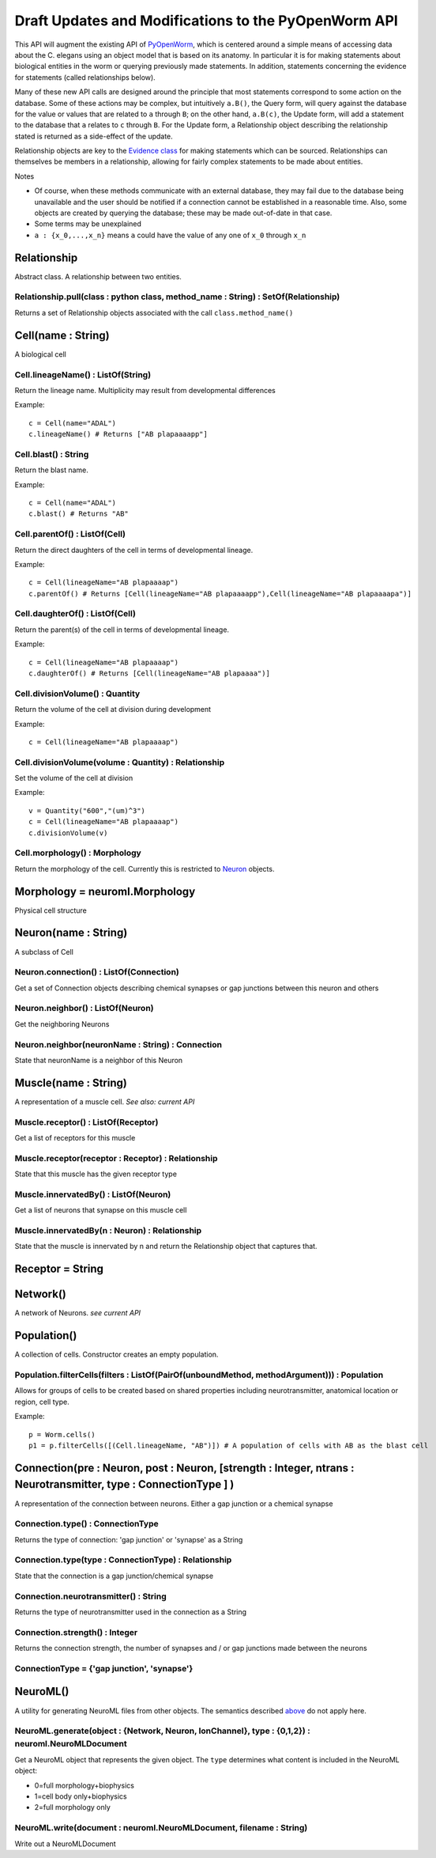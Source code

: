 .. _api:

Draft Updates and Modifications to the PyOpenWorm API
======================================================

This API will augment the existing API of `PyOpenWorm <https://github.com/openworm/PyOpenWorm/>`_, which is centered around a simple means of accessing data about the C. elegans using an object model that is based on its anatomy.  In particular it is for making statements about biological entities in the worm or querying previously made statements. In addition, statements concerning the evidence for statements (called relationships below).

Many of these new API calls are designed around the principle that most statements correspond to some action on the database. Some of these actions may be complex, but intuitively ``a.B()``, the Query form, will query against the database for the value or values that are related to ``a`` through ``B``; on the other hand, ``a.B(c)``, the Update form, will add a statement to the database that ``a`` relates to ``c`` through ``B``. For the Update form, a Relationship object describing the relationship stated is returned as a side-effect of the update.

Relationship objects are key to the `Evidence class <#evidence>`_ for making statements which can be sourced. Relationships can themselves be members in a relationship, allowing for fairly complex statements to be made about entities.

Notes

- Of course, when these methods communicate with an external database, they may fail due to the database being unavailable and the user should be notified if a connection cannot be established in a reasonable time. Also, some objects are created by querying the database; these may be made out-of-date in that case.
- Some terms may be unexplained
- ``a : {x_0,...,x_n}`` means ``a`` could have the value of any one of ``x_0`` through ``x_n``



.. _evidence:




Relationship
~~~~~~~~~~~~~

Abstract class. A relationship between two entities.

Relationship.pull(class : python class, method_name : String) : SetOf(Relationship)
++++++++++++++++++++++++++++++++++++++++++++++++++++++++++++++++++++++++++++++++++++

Returns a set of Relationship objects associated with the call ``class.method_name()``

Cell(name : String)
~~~~~~~~~~~~~~~~~~~

A biological cell

Cell.lineageName() : ListOf(String)
+++++++++++++++++++++++++++++++++++++++++++

Return the lineage name. Multiplicity may result from developmental differences

Example::

    c = Cell(name="ADAL")
    c.lineageName() # Returns ["AB plapaaaapp"]

Cell.blast() : String
++++++++++++++++++++++++++++

Return the blast name.

Example::

    c = Cell(name="ADAL")
    c.blast() # Returns "AB"


Cell.parentOf() : ListOf(Cell)
++++++++++++++++++++++++++++++++

Return the direct daughters of the cell in terms of developmental lineage.

Example::

    c = Cell(lineageName="AB plapaaaap")
    c.parentOf() # Returns [Cell(lineageName="AB plapaaaapp"),Cell(lineageName="AB plapaaaapa")]

Cell.daughterOf() : ListOf(Cell)
++++++++++++++++++++++++++++++++++

Return the parent(s) of the cell in terms of developmental lineage.

Example::

    c = Cell(lineageName="AB plapaaaap")
    c.daughterOf() # Returns [Cell(lineageName="AB plapaaaa")]


Cell.divisionVolume() : Quantity
++++++++++++++++++++++++++++++++++++++

Return the volume of the cell at division during development

Example::

    c = Cell(lineageName="AB plapaaaap")

Cell.divisionVolume(volume : Quantity) : Relationship
++++++++++++++++++++++++++++++++++++++++++++++++++++++++++++++

Set the volume of the cell at division

Example::

    v = Quantity("600","(um)^3")
    c = Cell(lineageName="AB plapaaaap")
    c.divisionVolume(v)

Cell.morphology() : Morphology
+++++++++++++++++++++++++++++++++++

Return the morphology of the cell. Currently this is restricted to `Neuron <#neuron>`_ objects.

Morphology = neuroml.Morphology
~~~~~~~~~~~~~~~~~~~~~~~~~~~~~~~

Physical cell structure

Neuron(name : String)
~~~~~~~~~~~~~~~~~~~~~

A subclass of Cell

Neuron.connection() : ListOf(Connection)
+++++++++++++++++++++++++++++++++++++++++++

Get a set of Connection objects describing chemical synapses or gap junctions between this neuron and others

Neuron.neighbor() : ListOf(Neuron)
+++++++++++++++++++++++++++++++++++

Get the neighboring Neurons

Neuron.neighbor(neuronName : String) : Connection
++++++++++++++++++++++++++++++++++++++++++++++++++++++++++++++++++++++

State that neuronName is a neighbor of this Neuron

Muscle(name : String)
~~~~~~~~~~~~~~~~~~~~~~
A representation of a muscle cell. `See also: current API`

Muscle.receptor() : ListOf(Receptor)
++++++++++++++++++++++++++++++++++++++

Get a list of receptors for this muscle

Muscle.receptor(receptor : Receptor) : Relationship
++++++++++++++++++++++++++++++++++++++++++++++++++++

State that this muscle has the given receptor type

Muscle.innervatedBy() : ListOf(Neuron)
++++++++++++++++++++++++++++++++++++++++

Get a list of neurons that synapse on this muscle cell

Muscle.innervatedBy(n : Neuron) : Relationship
+++++++++++++++++++++++++++++++++++++++++++++++

State that the muscle is innervated by n and return the Relationship object that captures that.

Receptor = String
~~~~~~~~~~~~~~~~~

Network()
~~~~~~~~~~

A network of Neurons. `see current API`

Population()
~~~~~~~~~~~~~~~~~~~~~~~~~~~
A collection of cells. Constructor creates an empty population.

Population.filterCells(filters : ListOf(PairOf(unboundMethod, methodArgument))) : Population
++++++++++++++++++++++++++++++++++++++++++++++++++++++++++++++++++++++++++++++++++++++++++++++++++++++++++++++++++

Allows for groups of cells to be created based on shared properties including neurotransmitter, anatomical location or region, cell type.

Example::

    p = Worm.cells()
    p1 = p.filterCells([(Cell.lineageName, "AB")]) # A population of cells with AB as the blast cell

Connection(pre : Neuron, post : Neuron, [strength : Integer, ntrans : Neurotransmitter, type : ConnectionType ] )
~~~~~~~~~~~~~~~~~~~~~~~~~~~~~~~~~~~~~~~~~~~~~~~~~~~~~~~~~~~~~~~~~~~~~~~~~~~~~~~~~~~~~~~~~~~~~~~~~~~~~~~~~~~~~~~~~~~~~~~~~~~~~~~~~~~~~~~~

A representation of the connection between neurons. Either a gap junction or a chemical synapse

Connection.type() : ConnectionType
+++++++++++++++++++++++++++++++++++++++++++++++++++++

Returns the type of connection: 'gap junction' or 'synapse' as a String

Connection.type(type : ConnectionType) : Relationship
++++++++++++++++++++++++++++++++++++++++++++++++++++++++++++++

State that the connection is a gap junction/chemical synapse

Connection.neurotransmitter() : String
+++++++++++++++++++++++++++++++++++++++++++++++++
Returns the type of neurotransmitter used in the connection as a String

Connection.strength() : Integer
++++++++++++++++++++++++++++++++
Returns the connection strength, the number of synapses and / or gap junctions made between the neurons

ConnectionType = {'gap junction', 'synapse'}
+++++++++++++++++++++++++++++++++++++++++++++

NeuroML()
~~~~~~~~~~

A utility for generating NeuroML files from other objects. The semantics described `above <#draft-api>`__ do not apply here.

NeuroML.generate(object : {Network, Neuron, IonChannel}, type : {0,1,2}) : neuroml.NeuroMLDocument
++++++++++++++++++++++++++++++++++++++++++++++++++++++++++++++++++++++++++++++++++++++++++++++++++++++++

Get a NeuroML object that represents the given object. The ``type`` determines what content is included in the NeuroML object:

- 0=full morphology+biophysics
- 1=cell body only+biophysics
- 2=full morphology only

NeuroML.write(document : neuroml.NeuroMLDocument, filename : String)
+++++++++++++++++++++++++++++++++++++++++++++++++++++++++++++++++++++

Write out a NeuroMLDocument
